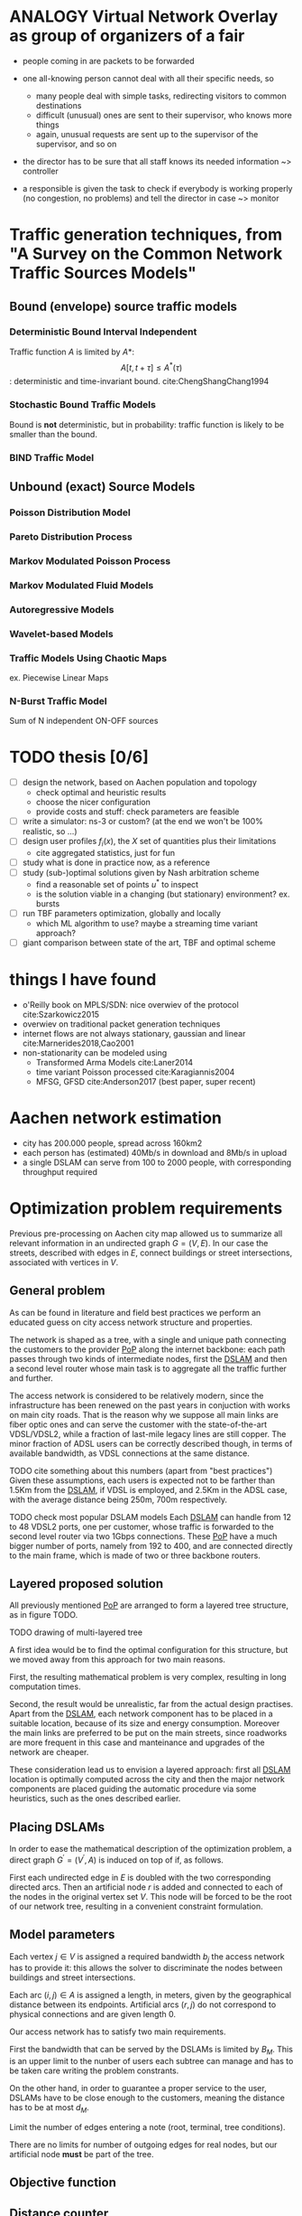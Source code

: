 #+STARTUP: latexpreview
#+LATEX_HEADER: \usepackage{mathtools}
#+STARTUP: indent
#+LATEX_HEADER: \usepackage{glossaries}
#+latex_header_extra: \newacronym{pop}{PoP}{Point of Presence}
#+latex_header_extra: \newacronym{dslam}{DSLAM}{Digital Subscriber Line Access Multiplexer}

#+OPTIONS: toc:nil

* ANALOGY Virtual Network Overlay as group of organizers of a fair
- people coming in are packets to be forwarded

- one all-knowing person cannot deal with all their specific needs, so
  - many people deal with simple tasks, redirecting visitors to common destinations
  - difficult (unusual) ones are sent to their supervisor, who knows more things
  - again, unusual requests are sent up to the supervisor of the supervisor, and so on

- the director has to be sure that all staff knows its needed information ~> controller

- a responsible is given the task to check if everybody is working properly (no congestion, no problems) and tell the director in case ~> monitor

* Traffic generation techniques, from "A Survey on the Common Network Traffic Sources Models"
** Bound (envelope) source traffic models
*** Deterministic Bound Interval Independent
Traffic function $A$ is limited by $A*$: $$ A[t,\, t + \tau] \le A^*(\tau) $$: deterministic and time-invariant bound.
cite:ChengShangChang1994

*** Stochastic Bound Traffic Models
Bound is *not* deterministic, but in probability: traffic function is likely to be smaller than the bound.

*** BIND Traffic Model

** Unbound (exact) Source Models

*** Poisson Distribution Model

*** Pareto Distribution Process

*** Markov Modulated Poisson Process

*** Markov Modulated Fluid Models

*** Autoregressive Models

*** Wavelet-based Models

*** Traffic Models Using Chaotic Maps
ex. Piecewise Linear Maps

*** N-Burst Traffic Model
Sum of N independent ON-OFF sources

* TODO thesis [0/6]
- [ ] design the network, based on Aachen population and topology
  - check optimal and heuristic results
  - choose the nicer configuration
  - provide costs and stuff: check parameters are feasible
- [ ] write a simulator: ns-3 or custom? (at the end we won't be 100% realistic, so ...)
- [ ] design user profiles $f_i(x)$, the $X$ set of quantities plus their limitations
  - cite aggregated statistics, just for fun
- [ ] study what is done in practice now, as a reference
- [ ] study (sub-)optimal solutions given by Nash arbitration scheme
  - find a reasonable set of points $u^*$ to inspect
  - is the solution viable in a changing (but stationary) environment?  ex. bursts
- [ ] run TBF parameters optimization, globally and locally
  - which ML algorithm to use? maybe a streaming time variant approach?
- [ ] giant comparison between state of the art, TBF and optimal scheme

* things I have found
- o'Reilly book on MPLS/SDN: nice overwiev of the protocol cite:Szarkowicz2015
- overwiev on traditional packet generation techniques
- internet flows are not always stationary, gaussian and linear cite:Marnerides2018,Cao2001
- non-stationarity can be modeled using
  - Transformed Arma Models cite:Laner2014
  - time variant Poisson processed cite:Karagiannis2004
  - MFSG, GFSD cite:Anderson2017 (best paper, super recent)

* Aachen network estimation
- city has 200.000 people, spread across 160km2
- each person has (estimated) 40Mb/s in download and 8Mb/s in upload
- a single DSLAM can serve from 100 to 2000 people, with corresponding throughput required

* Optimization problem requirements
Previous pre-processing on Aachen city map allowed us to summarize all relevant information in an undirected graph $G=(V, \,E)$.
In our case the streets, described with edges in $E$, connect buildings or street intersections, associated with vertices in $V$.

** General problem
As can be found in literature and field best practices we perform an educated guess on city access network structure and properties.

The network is shaped as a tree, with a single and unique path connecting the customers to the provider [[ac:pop][PoP]] along the internet backbone: each path passes through two kinds of intermediate nodes, first the [[acp:dslam][DSLAM]] and then a second level router whose main task is to aggregate all the traffic further and further.

The access network is considered to be relatively modern, since the infrastructure has been renewed on the past years in conjuction with works on main city roads.
That is the reason why we suppose all main links are fiber optic ones and can serve the customer with the state-of-the-art VDSL/VDSL2, while a fraction of last-mile legacy lines are still copper.
The minor fraction of ADSL users can be correctly described though, in terms of available bandwidth, as VDSL connections at the same distance.

TODO cite something about this numbers (apart from "best practices")
Given these assumptions, each users is expected not to be farther than 1.5Km from the [[ac:dslam][DSLAM]], if VDSL is employed, and 2.5Km in the ADSL case, with the average distance being 250m, 700m respectively.

TODO check most popular DSLAM models
Each [[ac:dslam][DSLAM]] can handle from 12 to 48 VDSL2 ports, one per customer, whose traffic is forwarded to the second level router via two 1Gbps connections.
These [[acp:pop][PoP]] have a much bigger number of ports, namely from 192 to 400, and are connected directly to the main frame, which is made of two or three backbone routers.

** Layered proposed solution
All previously mentioned [[acp:pop][PoP]] are arranged to form a layered tree structure, as in figure TODO.

TODO drawing of multi-layered tree

A first idea would be to find the optimal configuration for this structure, but we moved away from this approach for two main reasons.

First, the resulting mathematical problem is very complex, resulting in long computation times.

Second, the result would be unrealistic, far from the actual design practises.
Apart from the [[acp:dslam][DSLAM]], each network component has to be placed in a suitable location, because of its size and energy consumption.
Moreover the main links are preferred to be put on the main streets, since roadworks are more frequent in this case and manteinance and upgrades of the network are cheaper.

These consideration lead us to envision a layered approach: first all [[acp:dslam][DSLAM]] location is optimally computed across the city and then the major network components are placed guiding the automatic procedure via some heuristics, such as the ones described earlier.

** Placing DSLAMs
In order to ease the mathematical description of the optimization problem, a direct graph $G^\prime = (V^\prime, A)$ is induced on top of if, as follows.

\begin{equation}
  \begin{dcases}
    V^\prime = V \cup \{r\} \\
    A = \left\{ (i,\,j), (j,\,i) ~ \forall \{i, j\} \in E \right\} \cup
        \left\{ (r,\,j) ~ \forall j \in V \right\}
  \end{dcases}
\end{equation}

First each undirected edge in $E$ is doubled with the two corresponding directed arcs.
Then an artificial node $r$ is added and connected to each of the nodes in the original vertex set $V$. This node will be forced to be the root of our network tree, resulting in a convenient constraint formulation.




** Model parameters

Each vertex $j \in V$ is assigned a required bandwidth $b_j$ the access network has to provide it: this allows the solver to discriminate the nodes between buildings and street intersections.

Each arc $(i,\,j) \in A$ is assigned a length, in meters, given by the geographical distance between its endpoints.
Artificial arcs $(r,\,j)$ do not correspond to physical connections and are given length 0.

Our access network has to satisfy two main requirements.

First the bandwidth that can be served by the DSLAMs is limited by $B_M$.
This is an upper limit to the nunber of users each subtree can manage and has to be taken care writing the problem constrants.

On the other hand, in order to guarantee a proper service to the user, DSLAMs have to be close enough to the customers, meaning the distance has to be at most $d_M$.




Limit the number of edges entering a note (root, terminal, tree conditions).

\begin{equation}
  \sum_{e \in \delta^-(j)} x_e ~
  \begin{dcases}
    = 0 & j = r \\
    = 1 & j \in T \\
    \le 1 & \text{otherwise}
  \end{dcases}
\end{equation}

There are no limits for number of outgoing edges for real nodes,
but our artificial node *must* be part of the tree.

\begin{equation}
  \sum_{e \in \delta^+(r)} x_e > 0
\end{equation}

** Objective function

\begin{equation}
  \min
  \sum_{t \in T} d_t \, c_f
  + \sum_{e \in E} x_e \, c_e
  + \sum_{j \in V} r_j \, c_D
\end{equation}

** Distance counter
Set the distance counter $d_j$ to be the distance from the root
of the tree that node $j$ belongs to.

If $j$ has no tree (or it is the root if its tree), set it to zero.

\begin{equation}
  d_j \le \left( \sum_{e \in \delta^-(j)} x_e \right) d_M
\end{equation}

\begin{equation}
  \implies
  \begin{dcases}
    d_j \le 0 & \sum_{e \in \delta^-(j)} x_e = 0 \\
    d_j \le d_M & \sum_{e \in \delta^-(j)} x_e = 1
  \end{dcases}
\end{equation}

Which then combines with domain constraint on the distance.

\begin{equation}
  d_j \ge 0
\end{equation}

If arc is active, make distance counter /effectively/ a counter.

Given previous relationships, distance differences are valued in

\begin{equation}
  d_j - d_i \in [- d_M, d_M]
\end{equation}

These equations fix the distance increment to $l_{ij}$, edge length,
when there is a connection.

\begin{equation}
  d_j - d_i \le l_{ij} + (d_M - l_{ij}) (1 - x_{ij})
\end{equation}

\begin{equation}
  \implies
  \begin{dcases}
    d_j - d_i \le d_M & x_{ij} = 0 \\
    d_j - d_i \le l_{ij} & x_{ij} = 1
  \end{dcases}
\end{equation}

\begin{equation}
  d_j - d_i \ge l_{ij} - \left( d_M + l_{ij} \right) (1 - x_{ij})
\end{equation}

\begin{equation}
  \implies
  \begin{dcases}
    d_j - d_i \ge - d_M & x_{ij} = 0 \\
    d_j - d_i \ge l_{ij} & x_{ij} = 1
  \end{dcases}
\end{equation}

** Terminal reachability
Each building is connected to one of the trees.

\begin{equation}
  \forall t \in T,
  \sum_{e \in \delta^-(t)} x_e = 1
\end{equation}

** Counting terminals per tree
Let $n_e$ the number of users (terminals) served by edge $e$ and $n_M$ the
maximum possible number of user served by each DSLAM.

\begin{equation}
  \forall e \notin \delta^+(r),\, 0 \le n_e \le x_e \, n_M
\end{equation}

$n_e$ value must propagate from terminals to the first level nodes.

$p_i$ is the number of users at terminal $i$: flux is unbalanced only for terminal nodes (and artificial root $r$).

\begin{equation}
  \forall j \neq r, \sum_{e \in \delta^+(j)} n_e = p_i + \sum_{e \in \delta^-(j)} n_e
\end{equation}

* Fair use of the network
We choose, following cite:Mazumdar1991, to try to find the Nash arbitration
scheme, since users are not free in our context to demand all the network
resources, but are (and have to be) controlled by the provider (arbiter). Goal
of the arbiter is to find then a Pareto optimal point in which "force" the
users.

NOTE other arbitration schemes are equivalent to Nash one are equivalent in our case.


* COMMENT Local variables
# Local Variables:
# eval: (add-hook 'after-save-hook 'org-render-latex-fragments t t)
# End:
